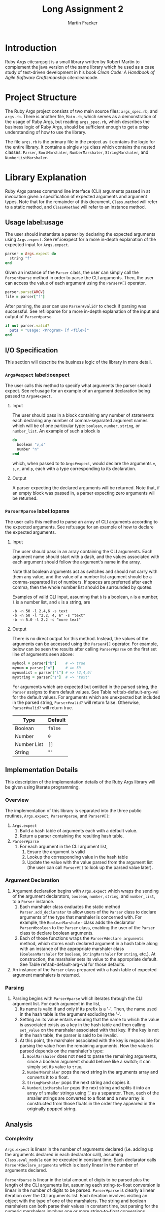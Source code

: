 #+TITLE: Long Assignment 2
#+AUTHOR: Martin Fracker
#+LATEX_HEADER: \usepackage[margin=1in]{geometry}
#+LATEX_HEADER: \usepackage{hyperref}
#+LATEX_HEADER: \bibliographystyle{alphadin}
#+LATEX_HEADER: \input{titlepage}

* Introduction
Ruby Args cite:argsgit is a small library written by Robert Martin to complement
the java version of the same library which he used as a case study of
test-driven development in his book /Clean Code: A Handbook of Agile Software
Craftsmanship/ cite:cleancode.
* Project Structure
The Ruby Args project consists of two main source files: =args_spec.rb=, and
=args.rb=. There is another file, =Main.rb=, which serves as a demonstration of
the usage of Ruby Args, but reading =args_spec.rb=, which describes the business
logic of Ruby Args, should be sufficient enough to get a crisp understanding of
how to use the library.

The file =args.rb= is the primary file in the project as it contains the logic
for the entire library. It contains a single =Args= class which contains the
nested classes: =Parser=, =BoolMarshaler=, =NumberMarshaler=, =StringMarshaler=,
and =NumberListMarshaler=.
* Library Explanation
Ruby Args parses command line interface (CLI) arguments passed in at invocation
given a specification of expected arguments and argument types. Note that for
the remainder of this document, =Class.method= will refer to a static method,
and =Class#method= will refer to an instance method.
** Usage label:usage
The user should instantiate a parser by declaring the expected arguments using
=Args.expect=. See ref:ioexpect for a more in-depth explanation of the expected
input for =Args.expect=.
#+BEGIN_SRC ruby
  parser = Args.expect do
    string "f"
  end
#+END_SRC

Given an instance of the =Parser= class, the user can simply call the
=Parser#parse= method in order to parse the CLI arguments. Then, the user can
access the value of each argument using the =Parser#[]= operator.
#+BEGIN_SRC ruby
  parser.parse(ARGV)
  file = parser["f"]
#+END_SRC

After parsing, the user can use =Parser#valid?= to check if parsing was
successful. See ref:ioparse for a more in-depth explanation of the input and output
of =Parser#parse=.
#+BEGIN_SRC ruby
  if not parser.valid?
    puts = "Usage: <Program> [f <file>]"
  end
#+END_SRC
** I/O Specification 
This section will describe the business logic of the library in
more detail.
*** =Args#expect= label:ioexpect
The user calls this method to specify what arguments the parser should
expect. See ref:usage for an example of an argument declaration being passed to
=Args#expect=.
**** Input
The user should pass in a block containing any number of statements each
declaring any number of comma-separated argument names which will be of one
particular type: =boolean=, =number=, =string=, or =number_list=. An example of
such a block is
#+BEGIN_SRC ruby
  do
    boolean "v,s"
    number "n"
  end
#+END_SRC
which, when passed to to =Args#expect=, would declare the arguments =v=, =s=,
=n=, and =p=, each with a type corresponding to its declaration.
**** Output
A parser expecting the declared arguments will be returned. Note that, if an
empty block was passed in, a parser expecting zero arguments will be returned.
*** =Parser#parse= label:ioparse
The user calls this method to parse an array of CLI arguments according to the
expected arguments. See ref:usage for an example of how to declare the expected
arguments.
**** Input
The user should pass in an array containing the CLI arguments. Each argument
name should start with a dash, and the values associated with each argument
should follow the argument's name in the array.

Note that boolean arguments act as switches and should not carry with them any
value, and the value of a number list argument should be a comma-separated list
of numbers. If spaces are preferred after each comma, then the whole number list
should be surrounded by quotes.

Examples of valid CLI input, assuming that =b= is a boolean, =n= is a number,
=l= is a number list, and =s= is a string, are
#+BEGIN_SRC
  -b -n 50 -l 2,4,6 -s text
  -b -n 50 -l "2.2, 4, 6" -s "text"
  -b -n 5.0 -l 2.2 -s "more text"
#+END_SRC
**** Output
There is no direct output for this method. Instead, the values of the arguments
can be accessed using the =Parser#[]= operator. For example, below can be seen
the results after calling =Parser#parse= on the first set line of arguments seen
above:
#+BEGIN_SRC ruby
  mybool = parser["b"]    # => true
  mynum = parser["n"]     # => 50
  mynumlist = parser["l"] # => [2,4,6]
  mystring = parser["s"]  # => "text"
#+END_SRC

For arguments which are expected but omitted in the parsed string, the =Parser=
assigns to them default values. See Table ref:tab-default-arg-val for the
default values. For arguments which are unexpected but included in the parsed string,
=Parser#valid?= will return false. Otherwise, =Parser#valid?= will return true.

#+CAPTION: Default argument values
#+ATTR_LATEX: :placement [h]
#+TBLNAME: tab-default-arg-val
| Type        | Default |
|-------------+---------|
| Boolean     | =false= |
| Number      | =0=     |
| Number List | =[]=    |
| String      | ""      |

** Implementation Details
This description of the implementation details of the Ruby Args library will be
given using literate programming.
*** Overview
The implementation of this library is separated into the three public routines,
=Args.expect=, =Parser#parse=, and =Parser#[]=:
1) =Args.expect=
   1) Build a hash table of arguments each with a default value.
   2) Return a parser containing the resulting hash table.
2) =Parser#parse=
   1) For each argument in the CLI argument list,
      1) Ensure the argument is valid
      2) Lookup the corresponding value in the hash table
      3) Update the value with the value parsed from the argument list (the user
         can call =Parser#[]= to look up the parsed value later).
*** Argument Declaration
1) Argument declaration begins with =Args.expect= which wraps the sending of the
   argument declarators, =boolean=, =number=, =string=, and =number_list=, to a
   =Parser= instance.
   1. Each marshaler class evaluates the static method =Parser.add_declarator=
      to allow users of the =Parser= class to declare arguments of the type that
      marshaler is concerned with. For example, the =BooleanMarshaler= class
      adds the declarator =Parser#boolean= to the =Parser= class, enabling the
      user of the =Parser= class to declare boolean arguments.
   2. Each of those functions wraps the =Parser#declare arguments= method, which
      stores each declared argument in a hash table along with an instance of
      the appropriate marshaler class (=BooleanMarshaler= for =boolean=,
      =StringMarshaler= for =string=, etc.). At construction, the marshaler sets
      its value to the appropriate default. See Table ref:tab-default-arg-val
      for those defaults.

2) An instance of the =Parser= class prepared with a hash table of expected
   argument marshalers is returned.
*** Parsing
1) Parsing begins with =Parser#parse= which iterates through the CLI argument
   list. For each argument in the list,
   1) Its name is valid if and only if its prefix is a '-'. Then, the name used
      in the hash table is the argument excluding the '-'.
   2) Setting an its value entails ensuring that the name to which the
      value is associated exists as a key in the hash table and then calling
      =set_value= on the marshaler associated with that key. If the key is not in
      the hash table, the parser is said to be invalid.
   3) At this point, the marshaler associated with the key is responsible for
      parsing the value from the remaining arguments. How the value is parsed
      depends on the marshaler's type:
      1) =BoolMarshaler= does not need to parse the remaining arguments, since a
         boolean argument should behave like a switch; it can simply set its
         value to =true=.
      2) =NumberMarshaler= pops the next string in the arguments array and
         converts it to a float.
      3) =StringMarshaler= pops the next string and copies it. 
      4) =NumberListMarshaler= pops the next string and splits it into an array
         of smaller strings using ',' as a separator. Then, each of the smaller
         strings are converted to a float and a new array is constructed from
         those floats in the order they appeared in the originally popped
         string.
** Analysis
*** Complexity
=Args.expect= is linear in the number of arguments declared (i.e. adding up the
arguments declared in each declarator call), assuming =Class.eval_module= can be
executed in constant time. Each declarator calls =Parser#declare_arguments=
which is clearly linear in the number of arguments declared.

=Parser#parse= is linear in the total amount of digits to be parsed plus the
length of the CLI arguments list, assuming each string-to-float conversion is
linear in the number of digits to be parsed. =Parser#parse= is clearly a linear
iteration over the CLI arguments list. Each iteration involves visiting an
object with the type of one of the marshalers. The string and boolean marshalers
can both parse their values in constant time, but parsing for the numeric
marshalers involves one or more string-to-float conversions.

*** Practicality
Ruby Args seems to perform adequately. However, practical usage seems to be
restricted to educational use, as, through somewhat trivial stress testing, it
was observed that the case of when the user fails to pass a value to any numeric
argument (e.g. "ruby Main.rb -n", if n is a numeric argument), either a ruby
run-time error would occur, or the library would silently fail, using the
argument's default value after essentially discarding the argument after it,
depending on whether the numeric argument was the last argument given or
not. The former can be fixed by wrapping the =Parser#parse= call in a rescue
block, but the latter is very bad. As most users expect CLI programs to never
silently fail or expose implementation details, users of this library should be
wary.

bibliography:references.bib
